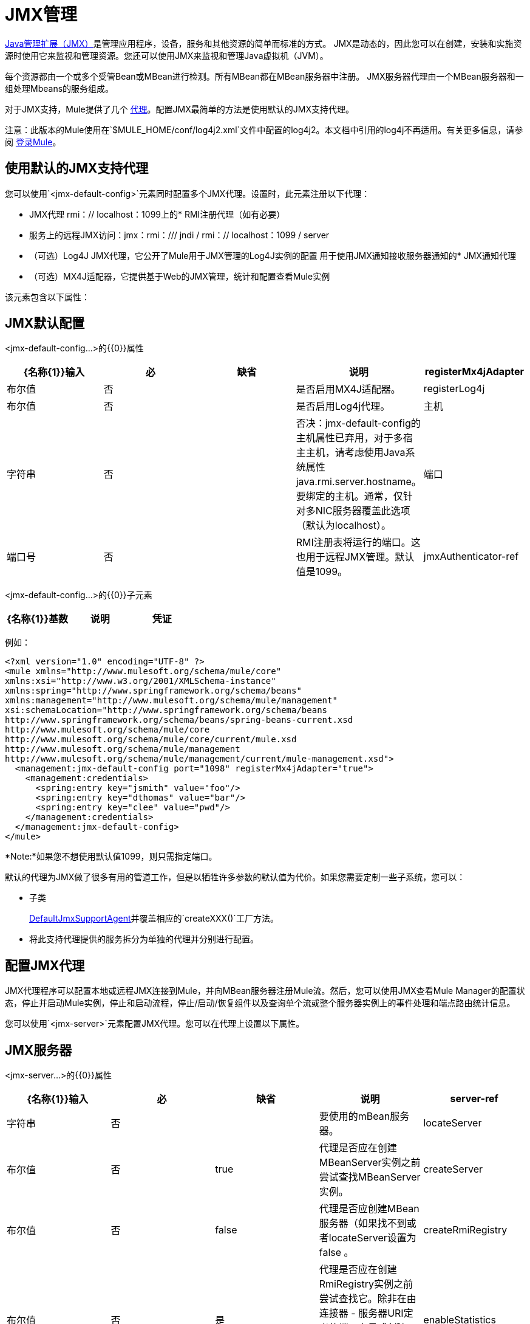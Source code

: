 =  JMX管理
:keywords: mule, studio, jmx

link:http://java.sun.com/jmx[Java管理扩展（JMX）]是管理应用程序，设备，服务和其他资源的简单而标准的方式。 JMX是动态的，因此您可以在创建，安装和实施资源时使用它来监视和管理资源。您还可以使用JMX来监视和管理Java虚拟机（JVM）。

每个资源都由一个或多个受管Bean或MBean进行检测。所有MBean都在MBean服务器中注册。 JMX服务器代理由一个MBean服务器和一组处理Mbeans的服务组成。

对于JMX支持，Mule提供了几个 link:/mule-user-guide/v/3.8/mule-agents[代理]。配置JMX最简单的方法是使用默认的JMX支持代理。

注意：此版本的Mule使用在`$MULE_HOME/conf/log4j2.xml`文件中配置的log4j2。本文档中引用的log4j不再适用。有关更多信息，请参阅 link:/mule-user-guide/v/3.8/logging-in-mule[登录Mule]。

== 使用默认的JMX支持代理

您可以使用`<jmx-default-config>`元素同时配置多个JMX代理。设置时，此元素注册以下代理：

*  JMX代理
rmi：// localhost：1099上的*  RMI注册代理（如有必要）
* 服务上的远程JMX访问：jmx：rmi：/// jndi / rmi：// localhost：1099 / server
* （可选）Log4J JMX代理，它公开了Mule用于JMX管理的Log4J实例的配置
用于使用JMX通知接收服务器通知的*  JMX通知代理
* （可选）MX4J适配器，它提供基于Web的JMX管理，统计和配置查看Mule实例

该元素包含以下属性：

==  JMX默认配置

<jmx-default-config...>的{​​{0}}属性

[%header,cols="5*"]
|===
| {名称{1}}输入 |必 |缺省 |说明
| registerMx4jAdapter  |布尔值 |否 |   |是否启用MX4J适配器。
| registerLog4j  |布尔值 |否 |   |是否启用Log4j代理。
|主机 |字符串 |否 |   |否决：jmx-default-config的主机属性已弃用，对于多宿主主机，请考虑使用Java系统属性java.rmi.server.hostname。要绑定的主机。通常，仅针对多NIC服务器覆盖此选项（默认为localhost）。
|端口 |端口号 |否 |   | RMI注册表将运行的端口。这也用于远程JMX管理。默认值是1099。
| jmxAuthenticator-ref  |字符串 |否 |   |对自定义jmxAuthenticator的引用。
|===

<jmx-default-config...>的{​​{0}}子元素

[%header,cols="34,33,33"]
|===
| {名称{1}}基数 |说明
|凭证 | 0..1  |用于远程JMX访问的用户名/密码属性映射。配置选项委托给JmxAgent。
|===

例如：

[source, xml, linenums]
----
<?xml version="1.0" encoding="UTF-8" ?>
<mule xmlns="http://www.mulesoft.org/schema/mule/core"
xmlns:xsi="http://www.w3.org/2001/XMLSchema-instance"
xmlns:spring="http://www.springframework.org/schema/beans"
xmlns:management="http://www.mulesoft.org/schema/mule/management"
xsi:schemaLocation="http://www.springframework.org/schema/beans
http://www.springframework.org/schema/beans/spring-beans-current.xsd
http://www.mulesoft.org/schema/mule/core
http://www.mulesoft.org/schema/mule/core/current/mule.xsd
http://www.mulesoft.org/schema/mule/management
http://www.mulesoft.org/schema/mule/management/current/mule-management.xsd">
  <management:jmx-default-config port="1098" registerMx4jAdapter="true">
    <management:credentials>
      <spring:entry key="jsmith" value="foo"/>
      <spring:entry key="dthomas" value="bar"/>
      <spring:entry key="clee" value="pwd"/>
    </management:credentials>
  </management:jmx-default-config>
</mule>
----

*Note:*如果您不想使用默认值1099，则只需指定端口。

默认的代理为JMX做了很多有用的管道工作，但是以牺牲许多参数的默认值为代价。如果您需要定制一些子系统，您可以：

* 子类
+
link:http://www.mulesoft.org/docs/site/3.8.0/apidocs/org/mule/module/management/agent/DefaultJmxSupportAgent.html[DefaultJmxSupportAgent]并覆盖相应的`createXXX()`工厂方法。
+
* 将此支持代理提供的服务拆分为单独的代理并分别进行配置。

== 配置JMX代理

JMX代理程序可以配置本地或远程JMX连接到Mule，并向MBean服务器注册Mule流。然后，您可以使用JMX查看Mule Manager的配置状态，停止并启动Mule实例，停止和启动流程，停止/启动/恢复组件以及查询单个流或整个服务器实例上的事件处理和端点路由统计信息。

您可以使用`<jmx-server>`元素配置JMX代理。您可以在代理上设置以下属性。

==  JMX服务器

<jmx-server...>的{​​{0}}属性

[%header,cols="5*"]
|===
| {名称{1}}输入 |必 |缺省 |说明
| server-ref  |字符串 |否 |   |要使用的mBean服务器。
| locateServer  |布尔值 |否 | true  |代理是否应在创建MBeanServer实例之前尝试查找MBeanServer实例。
| createServer  |布尔值 |否 | false  |代理是否应创建MBean服务器（如果找不到或者locateServer设置为false 。
| createRmiRegistry  |布尔值 |否 |是 |代理是否应在创建RmiRegistry实例之前尝试查找它。除非在由连接器 - 服务器URI定义的端口上显式创建RmiRegistry，否则必须将其设置为true，这是默认值
| enableStatistics  |布尔值 |否 |是 |是否为Mule实例启用统计报告。
|===

<jmx-server...>的{​​{0}}子元素

[%header,cols="34,33,33"]
|====
| {名称{1}}基数 |说明
| connector-server  | 0..1  |通过指定URL和是否重新绑定来配置远程JMX连接器服务器。
|凭证 | 0..1  |用于验证远程JMX访问的用户名/密码条目的映射。如果未指定，则远程访问不受限制。
|====

例如：

[source, xml, linenums]
----
<management:jmx-server >
  <management:connector-server url="service:jmx:rmi:///jndi/rmi://localhost:1099/server" rebind="false" />
  <management:credentials>
    <spring:entry key="jsmith" value="foo" />
    <spring:entry key="dthomas" value="bar" />
  </management:credentials>
</management:jmx-server>
----

请注意，Mule服务器的JMX域取自Mule服务器ID。要设置服务器标识，请在命令行中设置`-M-Dmule.serverId=YOUR_MULE_SERVER_ID`系统属性，或通过调用`org.mule.config.DefaultMuleConfiguration.setId()`以编程方式设置它。您还可以按如下方式在您的`web.xml`文件中进行设置：

[source, xml, linenums]
----
<context-param>
    <param-name>mule.serverId</param-name>
    <param-value>MyServer</param-value>
</context-param>
----

== 远程管理

您可以使用第 link:https://en.wikipedia.org/wiki/MC4J[MC4J]这样的第三方工具来配置Mule JMX子系统以进行远程管理。 Mule提供了一个RMI注册中心代理，它可以绑定到现有的RMI注册中心，或者在已定义的URI上创建一个新注册代理。

您可以使用`<rmi-server>`元素配置RMI注册中心代理。该元素有两个属性：您设置为RMI服务器的URI的`serverUri`（缺省值为rmi：// localhost：1099）和`createRegistry`，如果您想要将其设置为true创建一个新的注册表，而不是绑定到现有的注册表。

例如：

[source, xml]
----
<management:rmi-server serverUri="rmi://myServer.com:1099" createRegistry="true" />
----

==  JMX通知代理

`<jmx-notifications>`元素配置发送JMX服务器通知的JMX通知代理。该元素具有以下属性：

[%header,cols="2*"]
|===
| {属性{1}}说明
| ignoreManagerNotifications  |是否忽略Mule管理器上状态更改的通知，例如初始化，启动和停止。
| ignoreModelNotifications  |是否忽略模型上状态更改的通知，例如模型初始化，启动和停止或正在注册或未注册的组件。
| ignoreComponentNotifications  |是否忽略组件状态更改的通知，例如组件启动，停止，暂停或恢复时的状态更改。
| ignoreConnectionNotifications  |当连接器尝试连接到其基础资源时是否忽略通知。连接建立，释放或连接尝试失败时会触发通知。
| ignoreSecurityNotifications  |是否忽略有关安全性的通知。
| ignoreManagementNotifications  |是否忽略请求被拒绝安全访问时的通知。
| ignoreCustomNotifications  |是否忽略由对象触发的通知到自定义通知侦听器。
| ignoreAdminNotifications  |是否忽略有关Mule Admin Agent收到的请求的管理通知。这些通常由MuleClient调用使用RemoteDispatcher触发，RemoteDispatcher代理远程服务器的调用。
| ignoreMessageNotifications  |是否忽略消息通知。当系统发送或接收事件时会触发这些通知。它们非常适合追踪，但它们会产生性能影响，所以它们只能在测试过程中使用。
|===

例如：

[source, xml]
----
<management:jmx-notifications ignoreAdminNotifications="true" ignoreMessageNotifications="true" />
----

== 端点通知发布者代理

此代理将服务器通知路由到指定的端点URI。您可以使用`<publish-notifications>`元素对其进行配置，并使用`endpointAddress`属性指定端点。例如：

[source, xml]
----
<management:publish-notifications endpointAddress="vm://myService" />
----

==  Log4J代理

link:http://logging.apache.org/log4j/index.html[log4j的]代理公开了Mule用于JMX管理的Log4J实例的配置。使用`<jmx-log4j>`元素启用Log4J代理。它不需要任何额外的属性。

例如：

[source, xml]
----
<management:jmx-log4j/>
----

==  Log4J通知代理

Log4J通知代理使用Log4J将服务器通知记录到文件或控制台。您可以使用`<log4j-notifications>`元素配置此代理。它采用与JMX通知代理程序相同的属性以及两个附加属性：`logName`（用于识别此日志的名称）和`logConfigFile`，这是您要输出日志消息的文件的名称。

Log4J通知代理还接受`<level-mapping>`子元素，该子元素接受一对或多对严重性/ eventId属性。 `severity`属性指定要记录相应事件ID的通知的严重级别。严重级别可以是DEBUG，INFO，WARN，ERROR或FATAL。 `eventId`属性指定要记录的事件的类型。事件ID是通知类型加上操作，例如`ModelNotification.stop`。

例如：

[source, xml, linenums]
----
<management:log4j-notifications logName="myMuleLog" logConfigFile="mule-log.txt">
  <management:level-mapping eventId="ModelNotification.stop" severity="WARN"/>
</management:log4j-notifications>
----

== 电锯通知代理

Chainsaw通知代理将服务器通知记录到 link:http://logging.apache.org/chainsaw/index.html[电锯控制台]。您可以使用`<chainsaw-notifications>`元素配置此代理。它具有与JMX通知代理程序相同的属性以及另外两个属性`chainsawHost`和\ {chainsawPort}}，它们指定Chainsaw控制台的主机名和端口。

Chainsaw通知代理还接受`<level-mapping>`子元素，该子元素具有一对或多对严重性/ eventId属性。 `severity`属性指定要发送给Chainsaw控制台的相应事件ID的通知的严重级别。严重级别可以是DEBUG，INFO，WARN，ERROR或FATAL。 `eventId`属性指定要发送到Chainsaw控制台的事件类型。事件ID是通知类型加上操作，例如`ModelNotification.stop`。

例如：

[source, xml, linenums]
----
<management:chainsaw-notifications chainsawHost="localhost" chainsawPort="20202">
  <management:level-mapping eventId="ModelNotification.stop" severity="WARN"/>
</management:chainsaw-notifications>
----

==  MX4J适配器

http://mx4j.sourceforge.net/[MX4J]是JMX技术的开源实现。 Mule的MX4J代理配置MX4J HTTP适配器，以提供Mule实例的JMX管理，统计和配置查看。您使用`<jmx-mx4j-adaptor>`元素配置MX4J代理。

==  JMX MX4J适配器

<jmx-mx4j-adaptor...>的{​​{0}}属性

[%header,cols="5*"]
|====
| {名称{1}}输入 |必 |缺省 |说明
| {jmxAdaptorUrl {1}}串 | {无{3}}为|
JMX Web控制台的URL。默认值是`http://localhost:9999`。

|登录名 |字符串 |否 |   |用于访问JMX Web控制台的登录名。
|密码 |字符串 |否 |   |用于访问JMX Web控制台的密码。
| authenticationMethod  |枚举 |否 |基本 |设置登录名和密码时执行的身份验证类型：basic（默认） ，或没有。
| cacheXsl  |字符串 |否 | true  |指示是否缓存转换对象，从而加速进程。它通常设置为true，但可以将其设置为false以便于测试。
| xslFilePath  |字符串 |否 |   |指定用于自定义适配器样式表的XSL文件的路径。如果您指定一个目录，则假定XSL文件位于该目录中。如果您指定.jar或.zip文件，则会假定文件位于内部。指定文件系统对于测试尤其有用。
| pathInJar  |字符串 |否 |   |如果xslFilePath是JAR文件，请在JAR文件所在的JAR中指定目录。
|====

无<jmx-mx4j-adaptor...>的子元素

例如：

[source, xml, linenums]
----
<management:jmx-mx4j-adaptor jmxAdaptorUrl="https://myjmxserver.com:9999">
  <management:socketFactoryProperties>
    <spring:entry key="keystore" value="/path/to/keystore" />
    <spring:entry key="storepass" value="storepwd" />
  </management:socketFactoryProperties>
</management:jmx-mx4j-adaptor>
----

为了安全起见，只能从本地主机访问管理控制台。要放宽此限制，请将"localhost"更改为"0.0.0.0"，以允许从LAN上的任何计算机访问。有关更多信息，请参阅 link:http://mx4j.sourceforge.net/docs[MX4J文档]。

===  MX4J安全性

您可以使用用户名和密码来保护JMX Web控制台。如果已指定`login`属性，则应用身份验证方案。

除了保护控制台之外，您还可以使用SSL保护传输中的数据。如果`socketFactoryProperties`元素至少包含一个属性，则代理将切换到HTTPS连接。如果配置中忽略此元素，则即使您在`jmxAdaptorUrl`属性中指定了https：//，代理也将始终使用HTTP。

=== 查看统计信息

骡陷阱许多不同的统计数据关于服务器的运行状态和事件的数量处理。您可以通过将浏览器指向http：// localhost：9999 /然后单击任何JMX域名（JMImplementation除外）来查看JMX管理控制台中的Mule统计报告，或者转至统计信息选项卡并查询JMX域从那里统计。

image:jmx-stats.gif[图片]

YourKit Profiler。== 

此代理将 link:http://www.yourkit.com/[YourKit]概要分析器公开给JMX以提供CPU和内存分析。要使用此代理，您必须如下所示配置`<yourkit-profiler>`元素，并且必须按照 link:/mule-user-guide/v/3.8/profiling-mule[剖析Mule]中所述安装并运行Profiler。

[source, xml]
----
<management:yourkit-profiler />
----


